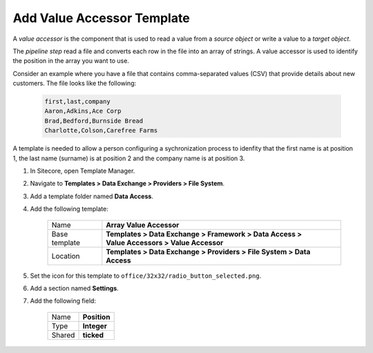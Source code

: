 Add Value Accessor Template
=======================================

A *value accessor* is the component that is used to read a value from 
a *source object* or write a value to a *target object*.

The *pipeline step* read a file and converts each row in the file into 
an array of strings. A value accessor is used to identify the position
in the array you want to use.

Consider an example where you have a file that contains comma-separated 
values (CSV) that provide details about new customers. The file looks
like the following:

    .. code-block:: text
    
        first,last,company
        Aaron,Adkins,Ace Corp
        Brad,Bedford,Burnside Bread
        Charlotte,Colson,Carefree Farms

A template is needed to allow a person configuring a sychronization process
to idenfity that the first name is at position 1, the last name (surname) 
is at position 2 and the company name is at position 3.

1. In Sitecore, open Template Manager.
2. Navigate to **Templates > Data Exchange > Providers > File System**.
3. Add a template folder named **Data Access**.
4. Add the following template:

    +-------------------+---------------------------------------------------------------------------------------------+
    | Name              | | **Array Value Accessor**                                                                  |
    +-------------------+---------------------------------------------------------------------------------------------+
    | Base template     | | **Templates > Data Exchange > Framework > Data Access >**                                 |
    |                   | | **Value Accessors > Value Accessor**                                                      |
    +-------------------+---------------------------------------------------------------------------------------------+
    | Location          | | **Templates > Data Exchange > Providers > File System > Data Access**                     |
    +-------------------+---------------------------------------------------------------------------------------------+

5. Set the icon for this template to ``office/32x32/radio_button_selected.png``.
6. Add a section named **Settings**.
7. Add the following field:

    +---------+-------------------------------------------------------------------------------------------------------+
    | Name    | **Position**                                                                                          |
    +---------+-------------------------------------------------------------------------------------------------------+
    | Type    | **Integer**                                                                                           |
    +---------+-------------------------------------------------------------------------------------------------------+
    | Shared  | **ticked**                                                                                            |
    +---------+-------------------------------------------------------------------------------------------------------+
